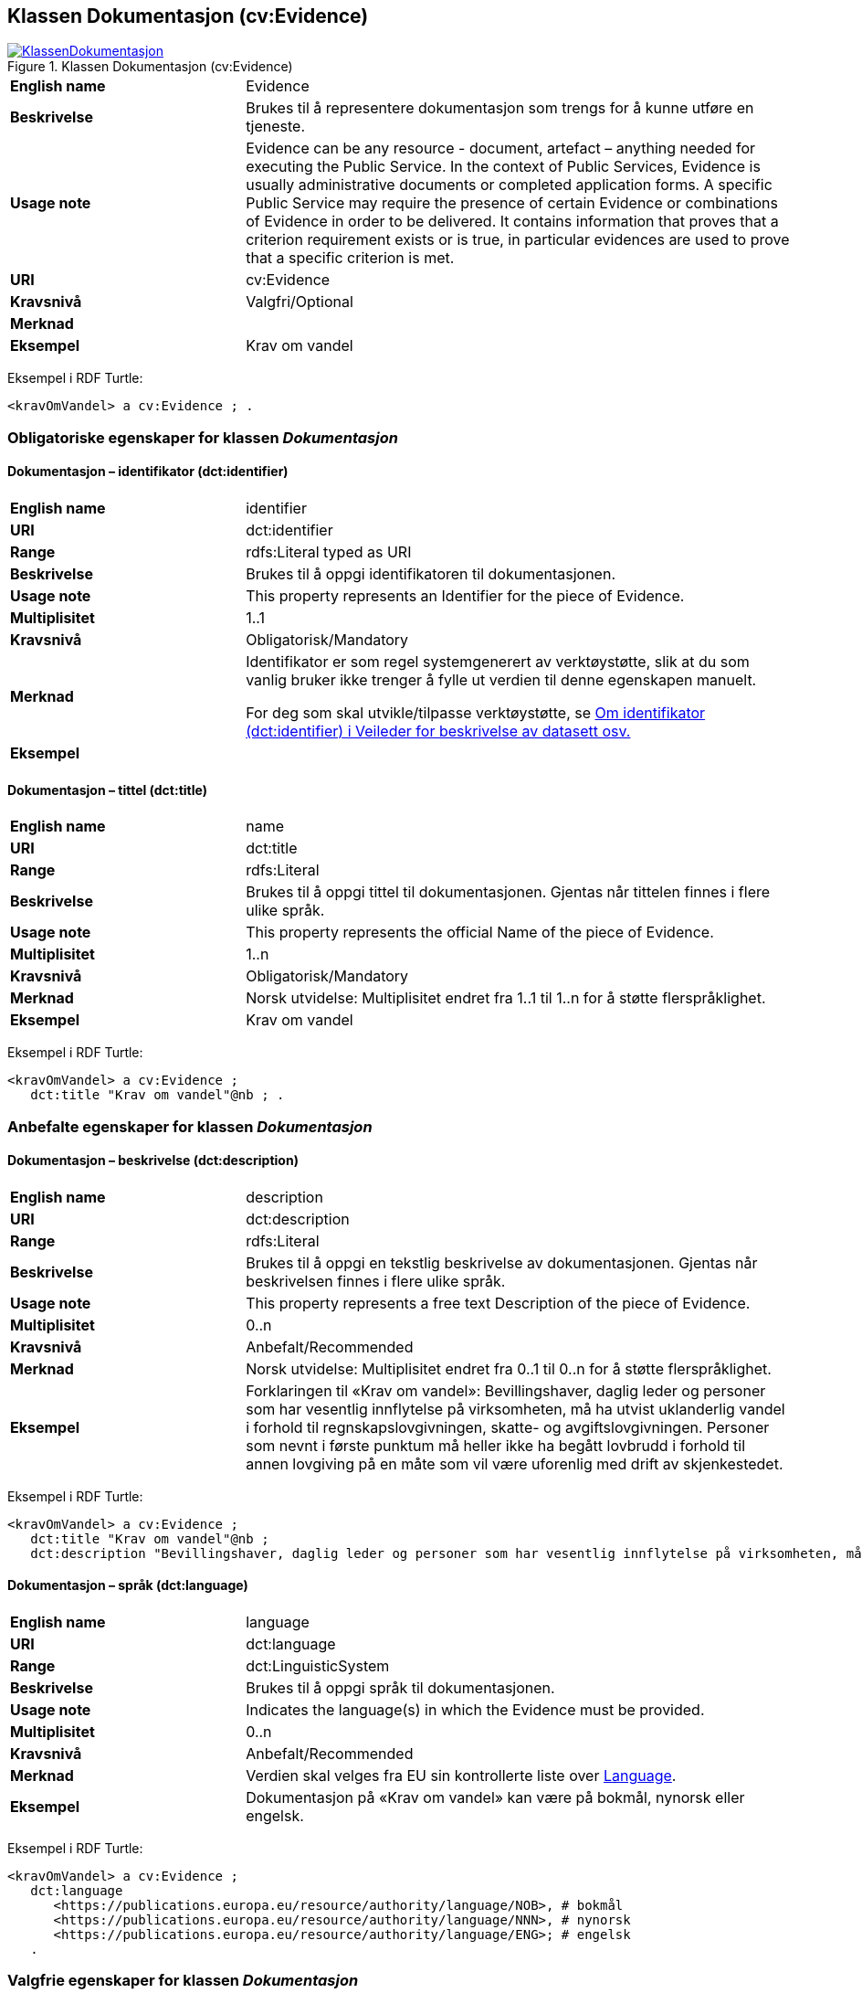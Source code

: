 == Klassen Dokumentasjon (cv:Evidence) [[Dokumentasjon]]

[[img-KlassenDokumentasjon]]
.Klassen Dokumentasjon (cv:Evidence)
[link=images/KlassenDokumentasjon.png]
image::images/KlassenDokumentasjon.png[]

[cols="30s,70d"]
|===
|English name|Evidence
|Beskrivelse|Brukes til å representere dokumentasjon som trengs for å kunne utføre en tjeneste.
|Usage note|Evidence can be any resource - document, artefact – anything needed for executing the Public Service. In the context of Public Services, Evidence is usually administrative documents or completed application forms. A specific Public Service may require the presence of certain Evidence or combinations of Evidence in order to be delivered. It contains information that proves that a criterion requirement exists or is true, in particular evidences are used to prove that a specific criterion is met.
|URI|cv:Evidence
|Kravsnivå|Valgfri/Optional
|Merknad|
|Eksempel|Krav om vandel
|===

Eksempel i RDF Turtle:
----
<kravOmVandel> a cv:Evidence ; .
----

=== Obligatoriske egenskaper for klassen _Dokumentasjon_ [[Dokumentasjon-obligatoriske-egenskaper]]

==== Dokumentasjon – identifikator (dct:identifier) [[Dokumentasjon-identifikator]]

[cols="30s,70d"]
|===
|English name|identifier
|URI|dct:identifier
|Range|rdfs:Literal typed as URI
|Beskrivelse|Brukes til å oppgi identifikatoren til dokumentasjonen.
|Usage note|This property represents an Identifier for the piece of Evidence.
|Multiplisitet|1..1
|Kravsnivå|Obligatorisk/Mandatory
|Merknad|Identifikator er som regel systemgenerert av verktøystøtte, slik at du som vanlig bruker ikke trenger å fylle ut verdien til denne egenskapen manuelt.

For deg som skal utvikle/tilpasse verktøystøtte, se https://data.norge.no/guide/veileder-beskrivelse-av-datasett/#om-identifikator[Om identifikator (dct:identifier) i Veileder for beskrivelse av datasett osv.]
|Eksempel|
|===

==== Dokumentasjon – tittel (dct:title) [[Dokumentasjon-tittel]]

[cols="30s,70d"]
|===
|English name|name
|URI|dct:title
|Range|rdfs:Literal
|Beskrivelse|Brukes til å oppgi tittel til dokumentasjonen. Gjentas når tittelen finnes i flere ulike språk.
|Usage note|This property represents the official Name of the piece of Evidence.
|Multiplisitet|1..n
|Kravsnivå|Obligatorisk/Mandatory
|Merknad|Norsk utvidelse: Multiplisitet endret fra 1..1 til 1..n for å støtte flerspråklighet.
|Eksempel|Krav om vandel
|===

Eksempel i RDF Turtle:
-----
<kravOmVandel> a cv:Evidence ;
   dct:title "Krav om vandel"@nb ; .
-----

=== Anbefalte egenskaper for klassen _Dokumentasjon_ [[Dokumentasjon-anbefalte-egenskaper]]

==== Dokumentasjon – beskrivelse (dct:description) [[Dokumentasjon-beskrivelse]]

[cols="30s,70d"]
|===
|English name|description
|URI|dct:description
|Range|rdfs:Literal
|Beskrivelse|Brukes til å oppgi en tekstlig beskrivelse av dokumentasjonen. Gjentas når beskrivelsen finnes i flere ulike språk.
|Usage note|This property represents a free text Description of the piece of Evidence.
|Multiplisitet|0..n
|Kravsnivå|Anbefalt/Recommended
|Merknad|Norsk utvidelse: Multiplisitet endret fra 0..1 til 0..n for å støtte flerspråklighet.
|Eksempel|Forklaringen til «Krav om vandel»: Bevillingshaver, daglig leder og personer som har vesentlig innflytelse på virksomheten, må ha utvist uklanderlig vandel i forhold til regnskapslovgivningen, skatte- og avgiftslovgivningen. Personer som nevnt i første punktum må heller ikke ha begått lovbrudd i forhold til annen lovgiving på en måte som vil være uforenlig med drift av skjenkestedet.
|===

Eksempel i RDF Turtle:
-----
<kravOmVandel> a cv:Evidence ;
   dct:title "Krav om vandel"@nb ;
   dct:description "Bevillingshaver, daglig leder og personer som har vesentlig innflytelse på virksomheten, må ha utvist uklanderlig vandel i forhold til regnskapslovgivningen, skatte- og avgiftslovgivningen. Personer som nevnt i første punktum må heller ikke ha begått lovbrudd i forhold til annen lovgiving på en måte som vil være uforenlig med drift av skjenkestedet."@nb ; .
-----

==== Dokumentasjon – språk (dct:language) [[Dokumentasjon-språk]]

[cols="30s,70d"]
|===
|English name|language
|URI|dct:language
|Range|dct:LinguisticSystem
|Beskrivelse|Brukes til å oppgi språk til dokumentasjonen.
|Usage note|Indicates the language(s) in which the Evidence must be provided.
|Multiplisitet|0..n
|Kravsnivå|Anbefalt/Recommended
|Merknad|Verdien skal velges fra EU sin kontrollerte liste over https://op.europa.eu/en/web/eu-vocabularies/dataset/-/resource?uri=http://publications.europa.eu/resource/dataset/language[Language].
|Eksempel|Dokumentasjon på «Krav om vandel» kan være på bokmål, nynorsk eller engelsk.
|===

Eksempel i RDF Turtle:
-----
<kravOmVandel> a cv:Evidence ;
   dct:language
      <https://publications.europa.eu/resource/authority/language/NOB>, # bokmål  
      <https://publications.europa.eu/resource/authority/language/NNN>, # nynorsk
      <https://publications.europa.eu/resource/authority/language/ENG>; # engelsk 
   .
-----

=== Valgfrie egenskaper for klassen _Dokumentasjon_ [[Dokumentasjon-valgfrie-egenskaper]]

==== Dokumentasjon – bekreftes ved (cccev:isSupportedBy) [[Dokumentasjon-bekreftesVed]]

[cols="30s,70d"]
|===
|English name|is supported by
|URI|cccev:isSupportedBy
|Range|cccev:DocumentReference
|Beskrivelse|Brukes til å referere til en attest eller lignende som bekreftelse på dokumentasjonen. Kan også være URL til der bekreftelsen (ev. fra en tredjepart) kan finnes.
|Usage note|An Evidence may refer to the attestation, to the evidentiary document or to the URL where the proof from a third party can be found.
|Multiplisitet|0..n
|Kravsnivå|Valgfri/Optional
|Merknad|Norsk utvidelse: Denne er ikke eksplisitt med i CPSV-AP, men trengs for f.eks. å knytte et datasett (en eller annen «attest») til dokumentasjonen.
|Eksempel|«Krav om vandel» kan bekreftes ved «Politiattest».
|===

Eksempel i RDF Turtle:
-----
<kravOmVandel> a cv:Evidence ;
   dct:title "Krav om vandel"@nb ;
   cccev:isSupportedBy <politiattest> ; .

<politiattest> a cccev:DocumentReference ; .
-----

==== Dokumentasjon – relatert informasjon (foaf:page) [[Dokumentasjon-relatertInformasjon]]

[cols="30s,70d"]
|===
|English name|related documentation (about the evidence)
|URI|foaf:page
|Range|foaf:Document
|Beskrivelse|Brukes til å referere til mer informasjon om dokumentasjonen.
|Usage note|This property represents documentation that contains information related to the Evidence, for instance a particular template for an administrative document, an application or a guide on formatting the Input.
|Multiplisitet|0..n
|Kravsnivå|Valgfri/Optional
|Merknad|
|Eksempel|Krav om vandel er forklart nærmere på https://kommune24-7.no/1813/702431[denne siden hos Brønnøy kommune].
|===

Eksempel i RDF Turtle:
-----
<kravOmVandel> a cv:Evidence ;
   dct:title "Krav om vandel"@nb ;
   foaf:page <https://kommune24-7.no/1813/702431> ; .
-----

==== Dokumentasjon – type (dct:type) [[Dokumentasjon-type]]

[cols="30s,70d"]
|===
|English name|type
|URI|dct:type
|Range|skos:Concept
|Beskrivelse|Brukes til å referere til begrepet som representerer typen dokumentasjonen tilhører.
|Usage note|This property represents the type of Evidence as described in a controlled vocabulary.
|Multiplisitet|0..1
|Kravsnivå|Valgfri/Optional
|Merknad|Verdien skal velges fra en felles kontrollert liste over typer dokumentasjon (Evidence) når den finnes på listen. Se forslag under til et slikt kontrollert vokabular.
|Eksempel|Dokumentasjon til «Krav om vandel» er av type «attest»
|===

Eksempel i RDF Turtle:
-----
<kravOmVandel> a cv:Evidence ;
   dct:title "Krav om vandel"@nb ;
   dct:type <attest> ; .
-----

Forslag til et kontrollert vokabular for dokumentasjonstyper:

* Attest
* Erklæring
* Protokoll
* Sertifikat
* [yellow-background]#<kom med innspill>#
